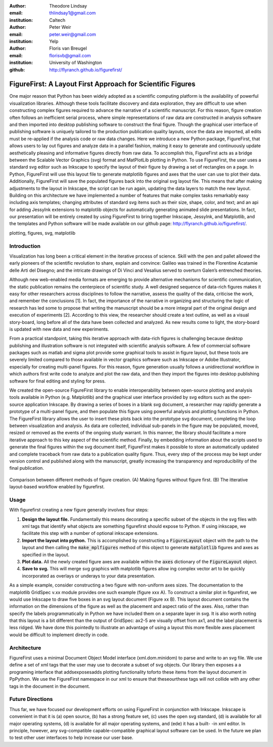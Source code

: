 :author: Theodore Lindsay
:email: thlindsay1@gmail.com
:institution: Caltech

:author: Peter Weir
:email: peter.weir@gmail.com
:institution: Yelp

:author: Floris van Breugel
:email: florisvb@gmail.com
:institution: University of Washington

:github: http://flyranch.github.io/figurefirst/

-----------------------------------------------------------
FigureFirst: A Layout First Approach for Scientific Figures
-----------------------------------------------------------

.. class:: abstract

One major reason that Python has been widely adopted as a scientific computing platform is the availability of powerful visualization libraries. Although these tools facilitate discovery and data exploration, they are difficult to use when constructing complex figures required to advance the narrative of a scientific manuscript. For this reason, figure creation often follows an inefficient serial process, where simple representations of raw data are constructed in analysis software and then imported into desktop publishing software to construct the final figure. Though the graphical user interface of publishing software is uniquely tailored to the production publication quality layouts, once the data are imported, all edits must be re-applied if the analysis code or raw data changes. 
Here we introduce a new Python package, FigureFirst, that allows users to lay out figures and  analyze data in a parallel fashion, making it easy to generate and continuously update aesthetically pleasing and informative figures directly from raw data. To accomplish this, FigureFirst acts as a bridge between the Scalable Vector Graphics (svg) format and MatPlotLib plotting in Python. 
To use FigureFirst, the user uses a standard svg editor such as Inkscape to specify the layout of their figure by drawing a set of rectangles on a page. In Python, FigureFirst will use this layout file to generate matplotlib figures and axes that the user can use to plot their data. Additionally, FigureFirst will save the populated figures back into the original svg layout file. This means that after making adjustments to the layout in Inkscape, the script can be run again, updating the data layers to match the new layout.
Building on this architecture we have implemented a number of features that make complex tasks remarkably easy including axis templates; changing attributes of standard svg items such as their size, shape, color, and text; and an api for adding JessyInk extensions to matplotlib objects for automatically generating animated slide presentations. In fact, our presentation will be entirely created by using FigureFirst to bring together Inkscape, JessyInk, and Matplotlib, and the templates and Python software will be made available on our github page: http://flyranch.github.io/figurefirst/.

.. class:: keywords

   plotting, figures, svg, matplotlib

Introduction
------------

Visualization has long been a critical element in the iterative process of science. Skill with the pen and pallet allowed the early pioneers of the scientific revolution to share, explain and convince: Galileo was trained in the Florentine Acatamie delle Arti del Disegno; and the intricate drawings of Di Vinci and Vesalius served to overturn Galen’s entrenched theories. 

Although new web-enabled media formats are emerging to provide alternative mechanisms for scientific communication, the static publication remains the centerpiece of scientific study. A well designed sequence of data-rich figures makes it easy for other researchers across disciplines to follow the narrative, assess the quality of the data, criticise the work, and remember the conclusions [1]. In fact, the importance of the narrative in organizing and structuring the logic of research has led some to propose that writing the manuscript should be a more integral part of the original design and execution of experiments [2]. According to this view, the researcher should create a text outline, as well as a visual story-board, long before all of the data have been collected and analyzed. As new results come to light, the story-board is updated with new data and new experiments.  
 
From a practical standpoint, taking this iterative approach with data-rich figures is challenging because desktop publishing and illustration software is not integrated with scientific analysis software. A few of commercial software packages such as matlab and sigma plot provide some graphical tools to assist in figure layout, but these tools are severely limited compared to those available in vector graphics software such as Inkscape or Adobe Illustrator, especially for creating multi-panel figures. For this reason, figure generation usually follows a unidirectional workflow in which authors first write code to analyze and plot the raw data, and then they import the figures into desktop publishing software for final editing and styling for press.
 
We created the open-source FigureFirst library to enable interoperability between open-source plotting and analysis tools available in Python (e.g. Matplotlib) and the graphical user interface provided by svg editors such as the open-source application Inkscape. By drawing a series of boxes in a blank svg document, a researcher may rapidly generate a prototype of a multi-panel figure, and then populate this figure using powerful analysis and plotting functions in Python. The FigureFirst library allows the user to insert these plots back into the prototype svg document, completing the loop between visualization and analysis. As data are collected, individual sub-panels in the figure may be populated, moved, resized or removed as the events of the ongoing study warrant. In this manner, the library should facilitate a more iterative approach to this key aspect of the scientific method. Finally, by embedding information about the scripts used to generate the final figures within the svg document itself, FigureFirst makes it possible to store an automatically updated and complete traceback from raw data to a publication quality figure. Thus, every step of the process may be kept under version control and published along with the manuscript, greatly increasing the transparency and reproducibility of the final publication.

.. figure:: workflow.pdf
   :scale: 100%
   :align: center
   :figclass: w

   Comparison between different methods of figure creation. (A) Making figures without figure first. (B) The itterative layout-based workflow enabled by figurefirst.

Usage
-----

With figurefirst creating a new figure generally involves four steps:

1) **Design the layout file.** Fundamentally this means decorating a specific subset of the objects in the svg files with xml tags that identify what objects are something figurefirst should expose to Python. If using inkscape, we facilitate this step with a number of optional inkscape extensions.

2) **Import the layout into python.** This is accomplished by constructing a :code:`FigureLayout` object with the path to the layout and then calling the :code:`make_mplfigures` method of this object to generate :code:`matplotlib` figures and axes as specified in the layout.

3) **Plot data.** All the newly created figure axes are available within the :code:`axes` dictionary of the :code:`FigureLayout` object.

4) **Save to svg.** This will merge svg graphics with matplotlib figures allow ing complex vector art to be quickly incorporated as overlays or underays to your data presentation.


As a simple example, consider constructing a two figure with non-uniform axes sizes. The documentation to the matplotlib GridSpec v.xx module provides one such example (figure xxx A). To construct a similar plot in figurefirst, we would use Inkscape to draw five boxes in an svg layout document (Figure xx B). This layout document contains the information on the dimensions of the figure as well as the placement and aspect ratio of the axes. Also, rather than specify the labels programmatically in Python we have included them on a separate layer in svg. It is also worth noting that this layout is a bit different than the output of GridSpec: ax2-5 are visually offset from ax1, and the label placement is less ridged. We have done this pointedly to illustrate an advantage of using a layout this more flexible axes placement would be difficult to implement directly in code.


Architecture
------------

FigureFirst uses a minimal Document Object Model interface (xml.dom.minidom) to parse and write to an svg file. We use define a set of xml tags that the user may use to decorate a subset of svg objects. Our library then exposes a a programing interface that addsexposesadds plotting functionality toforto these items from the layout document in PpPython.  We use the FigureFirst namespace in our xml to ensure that theseourthese tags will not collide with any other tags in the document in the document. 


Future Directions
-----------------

Thus far, we have focused our development efforts on using FigureFirst in conjunction with Inkscape. Inkscape is convenient in that it is (a) open source, (b) has a strong feature set, (c) uses the open svg standard, (d) is available for all major operating systems, (d) is available for all major operating systems, and (ede) it has a built- -in xml editor. In principle, however, any svg-compatible capable-compatible graphical layout software can be used. In the future we plan to test other user interfaces to help increase our user base. 

